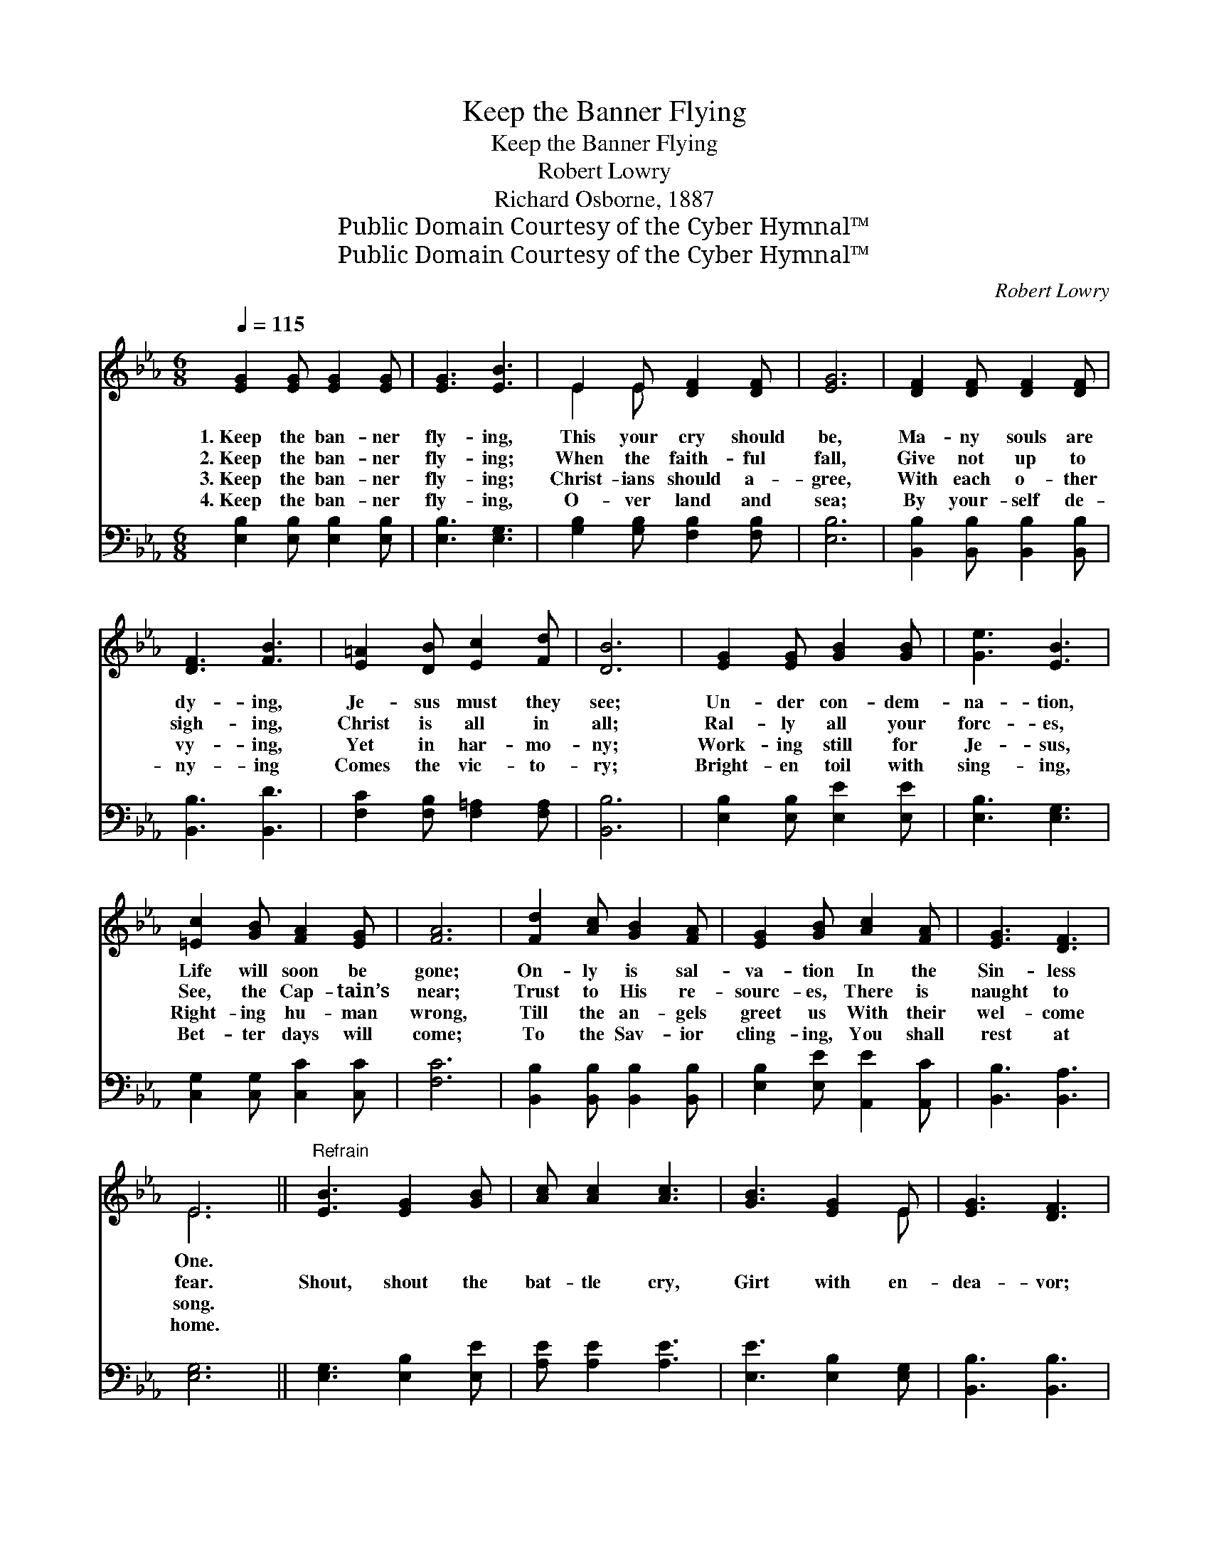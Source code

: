X:1
T:Keep the Banner Flying
T:Keep the Banner Flying
T:Robert Lowry
T:Richard Osborne, 1887
T:Public Domain Courtesy of the Cyber Hymnal™
T:Public Domain Courtesy of the Cyber Hymnal™
C:Robert Lowry
Z:Public Domain
Z:Courtesy of the Cyber Hymnal™
%%score ( 1 2 ) 3
L:1/8
Q:1/4=115
M:6/8
K:Eb
V:1 treble 
V:2 treble 
V:3 bass 
V:1
 [EG]2 [EG] [EG]2 [EG] | [EG]3 [EB]3 | E2 E [DF]2 [DF] | [EG]6 | [DF]2 [DF] [DF]2 [DF] | %5
w: 1.~Keep the ban- ner|fly- ing,|This your cry should|be,|Ma- ny souls are|
w: 2.~Keep the ban- ner|fly- ing;|When the faith- ful|fall,|Give not up to|
w: 3.~Keep the ban- ner|fly- ing;|Christ- ians should a-|gree,|With each o- ther|
w: 4.~Keep the ban- ner|fly- ing,|O- ver land and|sea;|By your- self de-|
 [DF]3 [FB]3 | [E=A]2 [DB] [Ec]2 [Fd] | [DB]6 | [EG]2 [EG] [GB]2 [GB] | [Ge]3 [EB]3 | %10
w: dy- ing,|Je- sus must they|see;|Un- der con- dem-|na- tion,|
w: sigh- ing,|Christ is all in|all;|Ral- ly all your|forc- es,|
w: vy- ing,|Yet in har- mo-|ny;|Work- ing still for|Je- sus,|
w: ny- ing|Comes the vic- to-|ry;|Bright- en toil with|sing- ing,|
 [=Ec]2 [GB] [FA]2 [EG] | [FA]6 | [Fd]2 [Ac] [GB]2 [FA] | [EG]2 [GB] [Ac]2 [FA] | [EG]3 [DF]3 | %15
w: Life will soon be|gone;|On- ly is sal-|va- tion In the|Sin- less|
w: See, the Cap- tain’s|near;|Trust to His re-|sourc- es, There is|naught to|
w: Right- ing hu- man|wrong,|Till the an- gels|greet us With their|wel- come|
w: Bet- ter days will|come;|To the Sav- ior|cling- ing, You shall|rest at|
 E6 ||"^Refrain" [EB]3 [EG]2 [GB] | [Ac] [Ac]2 [Ac]3 | [GB]3 [EG]2 E | [EG]3 [DF]3 | %20
w: One.|||||
w: fear.|Shout, shout the|bat- tle cry,|Girt with en-|dea- vor;|
w: song.|||||
w: home.|||||
 [EG]3 [GB]2 [GB] | [Ac] [Ae]2 [Ge]3 | [Fd]3 [Fe]2 [Fd] | [Ec]3 [DB]3 | [EB]3 [EG]2 [GB] | %25
w: |||||
w: Lift, lift the|ban- ner high,|Now and for-|ev- er;|Shout, shout the|
w: |||||
w: |||||
 [Ac] [Ac]2 [Ac]3 | [GB]3 [EG]2 E | [EG]3 [DF]3 | [EG]3 [GB]2 [GB] | [Ge] [GB]2 !fermata![Ac]3 | %30
w: |||||
w: bat- tle cry,|Girt with en-|dea- vor;|Lift, lift the|ban- ner high,|
w: |||||
w: |||||
"^rit." [GB]3 [EG]2 E | [DF]3 E3 |] %32
w: ||
w: Now and for-|ev- er.|
w: ||
w: ||
V:2
 x6 | x6 | E2 E x3 | x6 | x6 | x6 | x6 | x6 | x6 | x6 | x6 | x6 | x6 | x6 | x6 | E6 || x6 | x6 | %18
 x5 E | x6 | x6 | x6 | x6 | x6 | x6 | x6 | x5 E | x6 | x6 | x6 | x5 E | x3 E3 |] %32
V:3
 [E,B,]2 [E,B,] [E,B,]2 [E,B,] | [E,B,]3 [E,G,]3 | [G,B,]2 [G,B,] [F,B,]2 [F,B,] | [E,B,]6 | %4
 [B,,B,]2 [B,,B,] [B,,B,]2 [B,,B,] | [B,,B,]3 [B,,D]3 | [F,C]2 [F,B,] [F,=A,]2 [F,A,] | [B,,B,]6 | %8
 [E,B,]2 [E,B,] [E,E]2 [E,E] | [E,B,]3 [E,G,]3 | [C,G,]2 [C,G,] [C,C]2 [C,C] | [F,C]6 | %12
 [B,,B,]2 [B,,B,] [B,,B,]2 [B,,B,] | [E,B,]2 [E,E] [A,,E]2 [A,,C] | [B,,B,]3 [B,,A,]3 | [E,G,]6 || %16
 [E,G,]3 [E,B,]2 [E,E] | [A,E] [A,E]2 [A,E]3 | [E,E]3 [E,B,]2 [E,G,] | [B,,B,]3 [B,,B,]3 | %20
 [E,B,]3 [E,E]2 [E,E] | [A,E] [A,C]2 [E,B,]3 | [F,B,]3 [F,C]2 [F,B,] | [F,=A,]3 [B,,B,]3 | %24
 [E,G,]3 [E,B,]2 [E,E] | [A,E] [A,E]2 [A,E]3 | [E,E]3 [E,B,]2 [E,G,] | [B,,B,]3 [B,,B,]3 | %28
 [E,B,]3 [E,E]2 [E,E] | [E,B,] [E,E]2 [A,,E]3 | [B,,E]3 [B,,B,]2 [B,,G,] | [B,,A,]3 [E,G,]3 |] %32

